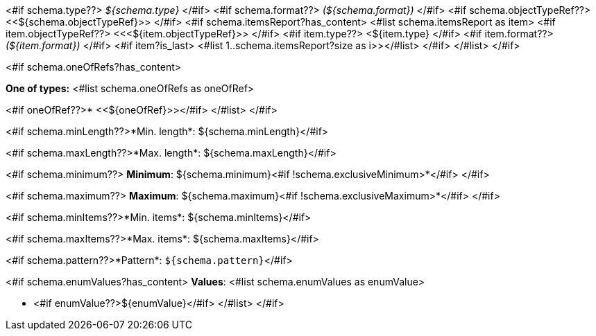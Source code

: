 <#if schema.type??>
__${schema.type}__
</#if>
<#if schema.format??>
__(${schema.format})__
</#if>
<#if schema.objectTypeRef??>
<<${schema.objectTypeRef}>>
</#if>
<#if schema.itemsReport?has_content>
<#list schema.itemsReport as item>
<#if item.objectTypeRef??>
<<<${item.objectTypeRef}>>
</#if>
<#if item.type??>
<${item.type}
</#if>
<#if item.format??>
__(${item.format})__
</#if>
<#if item?is_last>
<#list 1..schema.itemsReport?size as i>></#list>
</#if>
</#list>
</#if>

<#if schema.oneOfRefs?has_content>

*One of types:*
<#list schema.oneOfRefs as oneOfRef>

<#if oneOfRef??>* <<${oneOfRef}>></#if>
</#list>
</#if>

<#if schema.minLength??>*Min. length*: ${schema.minLength}</#if>

<#if schema.maxLength??>*Max. length*: ${schema.maxLength}</#if>

<#if schema.minimum??>
*Minimum*: ${schema.minimum}<#if !schema.exclusiveMinimum>*</#if>
</#if>

<#if schema.maximum??>
*Maximum*: ${schema.maximum}<#if !schema.exclusiveMaximum>*</#if>
</#if>

<#if schema.minItems??>*Min. items*: ${schema.minItems}</#if>

<#if schema.maxItems??>*Max. items*: ${schema.maxItems}</#if>

<#if schema.pattern??>*Pattern*: `${schema.pattern}`</#if>


<#if schema.enumValues?has_content>
*Values*:
<#list schema.enumValues as enumValue>

* <#if enumValue??>${enumValue}</#if>
</#list>
</#if>
